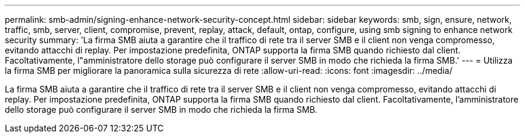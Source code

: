 ---
permalink: smb-admin/signing-enhance-network-security-concept.html 
sidebar: sidebar 
keywords: smb, sign, ensure, network, traffic, smb, server, client, compromise, prevent, replay, attack, default, ontap, configure, using smb signing to enhance network security 
summary: 'La firma SMB aiuta a garantire che il traffico di rete tra il server SMB e il client non venga compromesso, evitando attacchi di replay. Per impostazione predefinita, ONTAP supporta la firma SMB quando richiesto dal client. Facoltativamente, l"amministratore dello storage può configurare il server SMB in modo che richieda la firma SMB.' 
---
= Utilizza la firma SMB per migliorare la panoramica sulla sicurezza di rete
:allow-uri-read: 
:icons: font
:imagesdir: ../media/


[role="lead"]
La firma SMB aiuta a garantire che il traffico di rete tra il server SMB e il client non venga compromesso, evitando attacchi di replay. Per impostazione predefinita, ONTAP supporta la firma SMB quando richiesto dal client. Facoltativamente, l'amministratore dello storage può configurare il server SMB in modo che richieda la firma SMB.
